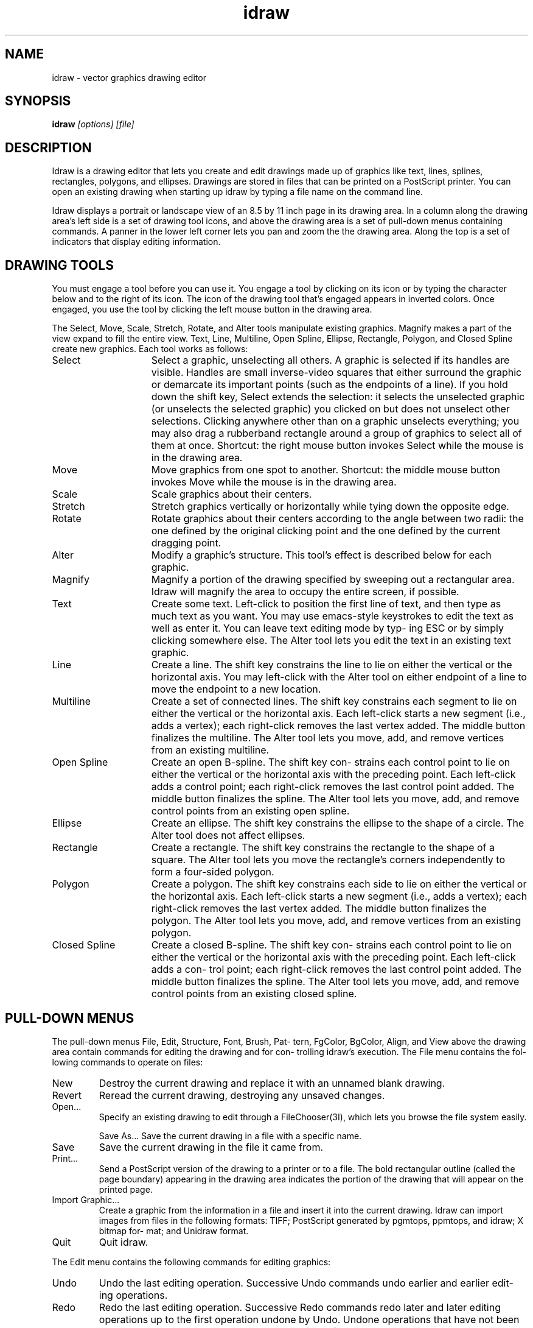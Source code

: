.TH idraw 1
.SH NAME
idraw \- vector graphics drawing editor
.SH SYNOPSIS
.B idraw 
.I [options] [file]
.SH "DESCRIPTION"
Idraw is a drawing editor that  lets  you  create  and  edit drawings made up of graphics like text, lines, splines, rectangles, polygons, and ellipses.   Drawings  are  stored  in files  that can be printed on a PostScript printer.  You can open an existing drawing when starting up idraw by  typing a file name on the command line.
.PP
Idraw displays a portrait or landscape view of an 8.5 by  11 inch  page in its drawing area.  In a column along the drawing area's left side is a set of  drawing  tool  icons,  and above  the drawing area is a set of pull-down menus containing commands.  A panner in the lower left  corner  lets  you pan  and  zoom the the drawing area.  Along the top is a set of indicators that display editing information.
.SH DRAWING TOOLS
You must engage a tool before you can use it.  You engage  a tool  by  clicking on  its  icon or by typing the character
below and to the right of its icon.  The icon of the drawing
tool  that's  engaged  appears  in  inverted  colors.   Once
engaged, you use the tool by clicking the left mouse  button
in the drawing area.
.PP
The Select, Move, Scale, Stretch, Rotate,  and  Alter  tools
manipulate  existing  graphics.  Magnify makes a part of the
view expand to fill the entire view.  Text, Line, Multiline,
Open  Spline, Ellipse, Rectangle, Polygon, and Closed Spline
create new graphics.  Each tool works as follows:
.TP 15     
Select         
Select a graphic, unselecting all others.   A
graphic  is selected if its handles are visible.  Handles are small inverse-video squares
that either surround the graphic or demarcate
its important points (such as  the  endpoints
of  a  line). If you hold down the shift key,
Select extends the selection: it selects  the
unselected graphic (or unselects the selected
graphic) you clicked on but does not unselect
other  selections.   Clicking  anywhere other
than on a graphic unselects  everything;  you
may also drag a rubberband rectangle around a
group of graphics to select all  of  them  at
once.    Shortcut:  the  right  mouse  button
invokes Select while  the  mouse  is  in  the
drawing area.
.TP
Move           
Move  graphics  from  one  spot  to  another.
Shortcut:  the  middle  mouse  button invokes
Move while the mouse is in the drawing area.
.TP
Scale          
Scale graphics about their centers.
.TP
Stretch        
Stretch graphics vertically  or  horizontally
while tying down the opposite edge.
.TP
Rotate         
Rotate graphics about their centers according
to  the  angle  between  two  radii:  the one
defined by the original  clicking  point  and
the  one  defined  by  the  current  dragging
point.
.TP
Alter          
Modify a graphic's  structure.   This  tool's
effect is described below for each graphic.
.TP
Magnify        
Magnify a portion of the drawing specified by
sweeping  out a rectangular area.  Idraw will
magnify the area to occupy the entire screen,
if possible.
.TP
Text          
Create some text.  Left-click to position the
first  line  of  text,  and then type as much
text as you want.  You  may  use  emacs-style
keystrokes  to edit the text as well as enter
it.  You can leave text editing mode by  typ-
ing ESC or by simply clicking somewhere else.
The Alter tool lets you edit the text  in  an
existing text graphic.
.TP
Line           
Create a line.  The shift key constrains  the
line  to  lie  on  either the vertical or the
horizontal axis.  You may left-click with the
Alter  tool  on  either endpoint of a line to
move the endpoint to a new location.
.TP
Multiline      
Create a set of connected lines.   The  shift
key  constrains each segment to lie on either
the vertical or the  horizontal  axis.   Each
left-click starts a new segment (i.e., adds a
vertex); each right-click  removes  the  last
vertex  added.   The  middle button finalizes
the multiline.  The Alter tool lets you move,
add,  and  remove  vertices  from an existing
multiline.
.TP
Open Spline    
Create an open B-spline.  The shift key  con-
strains  each  control point to lie on either
the vertical or the horizontal axis with  the
preceding  point.   Each  left-click  adds  a
control point; each right-click  removes  the
last  control point added.  The middle button
finalizes the spline.  The  Alter  tool  lets
you move, add, and remove control points from
an existing open spline.
.TP
Ellipse        
Create an ellipse.  The shift key  constrains
the  ellipse  to  the shape of a circle.  The
Alter tool does not affect ellipses.
.TP
Rectangle      
Create a rectangle.  The shift key constrains
the  rectangle to the shape of a square.  The
Alter tool  lets  you  move  the  rectangle's
corners  independently  to  form a four-sided
polygon.
.TP
Polygon        
Create a polygon.  The shift  key  constrains
each  side  to  lie on either the vertical or
the horizontal axis.  Each left-click  starts
a  new  segment  (i.e.,  adds a vertex); each
right-click removes the  last  vertex  added.
The middle button finalizes the polygon.  The
Alter tool lets you  move,  add,  and  remove
vertices from an existing polygon.
.TP
Closed Spline  
Create a closed B-spline.  The shift key con-
strains  each  control point to lie on either
the vertical or the horizontal axis with  the
preceding point.  Each left-click adds a con-
trol point; each right-click removes the last
control   point  added.   The  middle  button
finalizes the spline.  The  Alter  tool  lets
you move, add, and remove control points from
an existing closed spline.

.SH PULL-DOWN MENUS
The pull-down menus File, Edit, Structure, Font, Brush, Pat-
tern,  FgColor,  BgColor,  Align, and View above the drawing
area contain commands for editing the drawing and  for  con-
trolling idraw's execution.  The File menu contains the fol-
lowing commands to operate on files:
.TP
New
Destroy the current drawing  and  replace  it
with an unnamed blank drawing.
.TP
Revert         
Reread the current  drawing,  destroying  any
unsaved changes.
.TP
Open...        
Specify an existing drawing to edit through a
FileChooser(3I),  which  lets  you browse the
file system easily.

Save As...    
Save the current drawing in  a  file  with  a
specific name.
.TP
Save           
Save the current drawing in the file it  came
from.
.TP
Print...       
Send a PostScript version of the drawing to a
printer  or  to a file.  The bold rectangular
outline (called the page boundary)  appearing
in  the drawing area indicates the portion of
the drawing that will appear on  the  printed
page.
.TP
Import Graphic...
Create a graphic from the  information  in  a
file  and insert it into the current drawing.
Idraw can import images  from  files  in  the
following formats: TIFF; PostScript generated
by pgmtops, ppmtops, and idraw; X bitmap for-
mat; and Unidraw format.
.TP
Quit           
Quit idraw.
.PP
The Edit menu contains the following  commands  for  editing
graphics:
.TP
Undo           
Undo the last editing operation.   Successive
Undo  commands undo earlier and earlier edit-
ing operations.
.TP
Redo           
Redo the last editing operation.   Successive
Redo  commands  redo  later and later editing
operations up to the first  operation  undone
by  Undo.   Undone  operations  that have not
been redone are lost as soon as a new  opera-
tion is performed.
.TP
Cut            
Remove the selected graphics from the drawing
and  place  them  in a temporary storage area
called the clipboard.
.TP
Copy           
Copy the selected  graphics  into  the  clip-
board.
.TP
Paste          
Paste copies of the graphics in the clipboard
into  the  drawing.  Together, Cut, Copy, and
Paste let you transfer graphics between draw-
ings  simply  by  cutting graphics out of one
view and pasting them into another.
.TP
Duplicate      
Duplicate the selected graphics and  add  the
copies to the drawing.
.TP
Delete         
Destroy the selected graphics.
.TP
Select All     
Select every graphic in the drawing.
.TP
Flip Horizontal, Flip Vertical
Flip the selected graphics into their  mirror
images along the horizontal or vertical axes.
.TP
90 Clockwise, 90 CounterCW
Rotate  the  selected  graphics  90   degrees
clockwise or counterclockwise.
.TP
Precise Move..., Precise Scale..., Precise Rotate...
Move, scale,  or  rotate  graphics  by  exact
amounts  that  you type in a dialog box.  You
can specify movements in pixels, points, cen-
timeters,  or inches.  Scalings are specified
in terms of magnification factors in the hor-
izontal  and  vertical  dimensions. Rotations
are in degrees.

The Structure menu contains the following commands to modify
the  structure  of  the drawing, that is, the order in which
graphics are drawn:
.TP
Group          
Nest the selected graphics in a newly created               
picture.   A  picture  is just a graphic that               
contains other graphics.  Group allows you to               
build hierarchies of graphics.               
.TP
Ungroup        
Dissolve any selected pictures.
.TP
Bring To Front
Bring the selected graphics to the  front  of
the  drawing so that they are drawn on top of
(after) other graphics.
.TP
Send To Back   
Send the selected graphics to the back of the
drawing   so   that  they  are  drawn  behind
(before) other graphics.
.PP
The Font menu contains a set of fonts in  which  to  display
text.  When you set the current font from the menu, you will
also set all the selected graphics' fonts to that  font.   A
font  indicator  in  the  upper  right  corner  displays the
current font.
.PP
The Brush menu contains a set of brushes with which to  draw
lines.   When  you  set the current brush from the menu, you
will also set all the selected  graphics'  brushes  to  that
brush.   The  nonexistent  brush  draws  invisible lines and
non-outlined graphics.  The arrowhead brushes add arrowheads
to  either  or  both  ends  of  lines,  multilines, and open
splines. A brush indicator in the upper left corner displays
the current brush.
.PP
The Pattern menu contains a set of patterns  with  which  to
fill  graphics but not text.  Text always appears solid, but
you can use a different color than black to get a  halftoned
shade.   When you set the current pattern from the menu, you
will also set all the selected graphics'  patterns  to  that
pattern.   The  nonexistent pattern draws unfilled graphics,
while the other patterns draw graphics filled with a  bitmap
or a halftoned shade.
.PP
The FgColor and BgColor menus contains a set of colors  with
which  to  draw graphics and text.  When you set the current
foreground or background color from the FgColor  or  BgColor
menu,  you  will  also  set all the selected graphics' fore-
ground or background colors.  The ``on'' bits in the bitmaps
for  dashed lines and fill patterns appear in the foreground
color while the ``off'' bits appear in the background color.
A  black  and  white printer will print a halftoned shade of
gray for any color other than black or  white.   The  brush,
pattern, and font indicators all reflect the current colors.
.PP
The Align menu contains  commands  to  align  graphics  with
other  graphics.   The  first  graphic  selected stays fixed
while the  other  graphics  move  in  the  order  they  were
selected  according  to  the  type of alignment chosen.  The
last Align command, Align to Grid, aligns  a  key  point  on
each  selected  graphic to the nearest point on idraw's grid
(see below).
.PP
The View menu contains the following commands:
.TP
New View      
Create a duplicate idraw window containing  a
second  view  of  the  current  drawing.  The
second view may be panned, zoomed, and edited
independently  of  the  first.  Any number of
additional views may be made in this  manner.
Changes  made  to  a drawing through one view
appear synchronously in all  other  views  of
the  same drawing.  You may also view another
drawing in any idraw window via the Open com-
mand.
.TP
Close View     
Close the current idraw window.  Closing  the
last  idraw window is equivalent to issuing a
Quit command.
.TP
Normal Size    
Set the magnification to unity so the drawing
appears at actual size.
.TP
Reduce to Fit  
Reduce the magnification  until  the  drawing
fits entirely within the view.
.TP
Center Page    
Center the view over the center of the 8.5 by
11 inch page.
.TP
Orientation    
Toggle the  drawing's  orientation.   If  the
editor  was  formerly showing a portrait view
of the drawing, it will now show a  landscape
view of the drawing and vice versa.
.TP
Grid on/off    
Toggle idraw's grid on or off.  When the grid
is  on,  idraw draws a grid of equally spaced
points behind the drawing.
.TP
Grid Spacing...
               
Change the grid spacing by specifying one  or
two  values  in  the  units  desired (pixels,
points,  centimeters,  or  inches).   If  two
values  are given (separated by a space), the
first specifies the  horizontal  spacing  and
second  the vertical spacing.  One value will
specify equal horizontal and  vertical  spac-
ing.
.TP
Gravity on/off 
Toggle gravity on or off.  Gravity constrains
tool  operation  to  the grid, whether or not
the grid is visible.

.SH X DEFAULTS
You can customize the number of  undoable  changes  and  the
font, brush, pattern, or color menus by setting resources in
your  X  defaults  database.   Each  string  of   the   form
``idraw.resource:definition'' sets a resource.  For example,
to customize any of the paint menus, set a resource given by
the  concatenation of the menu's name and the entry's number
(e.g., ``idraw.pattern8'') for each entry that you  want  to
override.  All menus use the number 1 for the first entry.

You must set resources only for the entries that you want to
override,  not  all  of them.  If you want to add entries to
the menus, simply set resources for  them.   However,  don't
skip any numbers after the end of the menu, because the menu
will end at the first undefined resource.  To shorten a menu
instead  of  extending  it,  specify  a  blank string as the
resource for the entry following the last.
.PP
Idraw understands the following resources:
.TP
history        
Set the maximum number  of  undoable  changes
               (20 by default).
.TP
initialfont    
Specify the  font  that  will  be  active  on
startup.
 Supply a number that identifies the font  by
its position in the Font menu starting from 1
for the first entry.
.TP
fonti          
Define a custom font to use for the ith entry
in   the   Font  menu.   Give  three  strings
separated by whitespace.   The  first  string
defines  the  font's  name, the second string
the corresponding print font, and  the  third
string   the   print   size.    For  example,
``idraw.font3:8x13bold   Courier-Bold    13''
defines the third font entry.
.TP
initialbrush   
Specify the brush  that  will  be  active  on
startup.   Give  a number that identifies the
brush by  its  position  in  the  Brush  menu
starting from 1 for the first entry.
.TP
brushi         
Define a custom brush  to  use  for  the  ith
entry  in  the  Brush  menu.   The definition
requires two numbers:  a  16-bit  hexadecimal
number to define the brush's line style (each
1 bit draws a dash and each 0 bit produces  a
gap),  and  a  decimal  integer to define the
brush's  width  in  pixels.    For   example,
``idraw.brush2:ffff   1''  defines  a  single
pixel wide  solid  line.  If  the  definition
specifies  only  the string ``none'', then it
defines the nonexistent brush.
.TP
initialpattern 
Specify the pattern that will  be  active  on
startup.   Give  a number that identifies the
pattern by its position in the  Pattern  menu
starting from 1 for the first entry.
.TP
patterni       
Define a custom pattern to use  for  the  ith
entry  in  the Pattern menu.  You can specify
the pattern from a 16x16 bitmap, a  8x8  bit-
map, a 4x4 bitmap, a grayscale number, or the
string ``none''.  You specify the 16x16  bit-
map  with sixteen 16-bit hexadecimal numbers,
the 8x8 bitmap with eight  8-bit  hexadecimal
numbers,  the 4x4 bitmap with a single 16-bit
hexadecimal number, and the grayscale  number
with  a  single  floating  point number.  The
floating point number must contain  a  period
to distinguish itself from the single hexade-
cimal number, and it must lie between 0.0 and
1.0, where 0.0 corresponds to a solid pattern
and 1.0 to a clear pattern.  On the  printer,
the  bitmap  patterns  appear as bitmaps, the
grayscale  patterns   appear   as   halftoned
shades,   and  the  ``none''  patterns  never
obscure any underlying graphics.   For  exam-
ple, ``idraw.pattern8:8421'' defines a diago-
nally hatched pattern.
.TP
initialfgcolor 
Specify the foreground  color  that  will  be
active  on startup.  Give a number that iden-
tifies the  color  by  its  position  in  the
FgColor  menu  starting  from 1 for the first
entry.
.TP
fgcolori       
Define a custom color  to  use  for  the  ith
entry  in  the  FgColor  menu.  Give a string
defining the name of the color and optionally
three  decimal  numbers  between  0 and 65535
following the name to define the red,  green,
and blue components of the color's intensity.
The intensities override the name;  that  is,
idraw  will look the name up in a window sys-
tem database of common  colors  only  if  you
omit  the intensities.  You can define shades
of gray by using equal  proportions  of  each
primary       color.        For      example,
``idraw.fgcolor8:Indigo   48896   0   65280''
defines  a color that is a mixture of red and
blue.
.TP
initialbgcolor 
Specify the background  color  that  will  be
active  on startup.  Give a number that iden-
tifies the  color  by  its  position  in  the
BgColor  menu  starting  from 1 for the first
entry.
.TP
bgcolori       
Define a custom color  to  use  for  the  ith
entry  in  the  BgColor menu.  The same rules
apply to background colors as  to  foreground
colors.



.SH "SEE ALSO"
drawtool(1)
.SH AUTHOR
This manual page was converted to man format by Guenter Geiger <geiger@iem.mhsg.ac.at>,
for the Debian GNU/Linux system.
